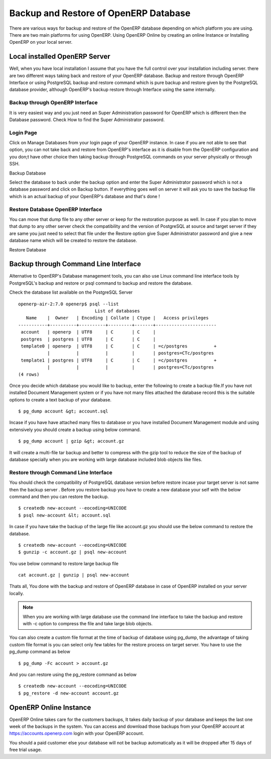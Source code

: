 .. _backup-restore-manual:

Backup and Restore of OpenERP Database
======================================

There are various ways for backup and restore of the OpenERP database depending on which platform you are using. There are two main platforms for using OpenERP. Using OpenERP Online by creating an online Instance or Installing OpenERP on your local server.

Local installed OpenERP Server
------------------------------

Well, when you have local installation I assume that you have the full control over your installation including server. there are two different ways taking back and restore of your OpenERP database. Backup and restore through OpenERP Interface or using PostgreSQL backup and restore command which is pure backup and restore given by the PostgreSQL database provider, although OpenERP's backup restore through Interface using the same internally.

Backup through OpenERP Interface
~~~~~~~~~~~~~~~~~~~~~~~~~~~~~~~~
It is very easiest way and you just need an Super Administration password for OpenERP which is different then the Database password. Check How to find the Super Administrator password.

.. image:: images/login-page.png

Login Page
~~~~~~~~~~
Click on Manage Databases from your login page of your OpenERP instance. In case if you are not able to see that option, you can not take back and restore from OpenERP's interface as it is disable from the OpenERP configuration and you don;t have other choice then taking backup through PostgreSQL commands on your server physically or through SSH.

.. image:: images/backup.png

Backup Database

Select the database to back under the backup option and enter the Super Administrator password which is not a database password and click on Backup button.  If everything goes well on server it will ask you to save the backup file which is an actual backup of your OpenERP's database and that's done !

Restore Database OpenERP Interface
~~~~~~~~~~~~~~~~~~~~~~~~~~~~~~~~~~
You can move that dump file to any other server or keep for the restoration purpose as well. In case if you plan to move that dump to any other server check the compatibility and the version of PostgreSQL at source and  target server if they are same you just need to select that file under the Restore option give Super Administrator password and give a new database name which will be created to restore the database.

.. image:: images/restore.png

Restore Database

Backup through Command Line Interface
-------------------------------------
Alternative to OpenERP's Database management tools, you can also use Linux command line interface tools by PostgreSQL's backup and restore or psql command to backup and restore the database.

Check the database list available on the PostgreSQL Server

::

	openerp-air-2:7.0 openerp$ psql --list
	                             List of databases
	   Name    |  Owner   | Encoding | Collate | Ctype |   Access privileges
	-----------+----------+----------+---------+-------+-----------------------
	 account   | openerp  | UTF8     | C       | C     |
	 postgres  | postgres | UTF8     | C       | C     |
	 template0 | openerp  | UTF8     | C       | C     | =c/postgres          +
	           |          |          |         |       | postgres=CTc/postgres
	 template1 | postgres | UTF8     | C       | C     | =c/postgres          +
	           |          |          |         |       | postgres=CTc/postgres
	(4 rows)

Once you decide which database you would like to backup, enter the following to create a backup file.If you have not installed Document Management system or if you have not many files attached the database record this is the suitable options to create a text backup of your database.

::

	$ pg_dump account &gt; account.sql

Incase if you have have attached many files to database or you have installed Document Management module and using extensively you should create a backup using below command.

::

	$ pg_dump account | gzip &gt; account.gz

It will create a multi-file tar backup and better to compress with the gzip tool to reduce the size of the backup of database specially when you are working with large database included blob objects like files.

Restore through Command Line Interface
~~~~~~~~~~~~~~~~~~~~~~~~~~~~~~~~~~~~~~
You should check the compatibility  of PostgreSQL database version before restore incase your target server is not same then the backup server . Before you restore backup you have to create a new database your self with the below command and then you can restore the backup.

::

	$ createdb new-account --eocoding=UNICODE
	$ psql new-account &lt; account.sql

In case if you have take the backup of the large file like account.gz you should use the below command to restore the database.

::

	$ createdb new-account --eocoding=UNICODE
	$ gunzip -c account.gz | psql new-account

You use below command to restore large backup file

::

	cat account.gz | gunzip | psql new-account

Thats all, You done with the backup and restore of OpenERP database in case of OpenERP installed on your server locally.

.. note:: 
	When you are working with large database use the command line interface to take the backup and restore with -c option to compress the file and take large blob objects.

You can also create a custom file format at the time of backup of database using pg_dump, the advantage of taking custom file format is you can select only few tables for the restore process on target server. You have to use the pg_dump command as below

::

	$ pg_dump -Fc account > account.gz

And you can restore using the pg_restore command as below

::
	
	$ createdb new-account --eocoding=UNICODE
	$ pg_restore -d new-account account.gz

OpenERP Online Instance
-----------------------
OpenERP Online takes care for the customers backups, It takes daily backup of your database and keeps the last one week of the backups in the system. You can access and download those backups from your OpenERP account at https://accounts.openerp.com login with your OpenERP account.

You should a paid customer else your database will not be backup automatically as it will be dropped after 15 days of free trial usage.
